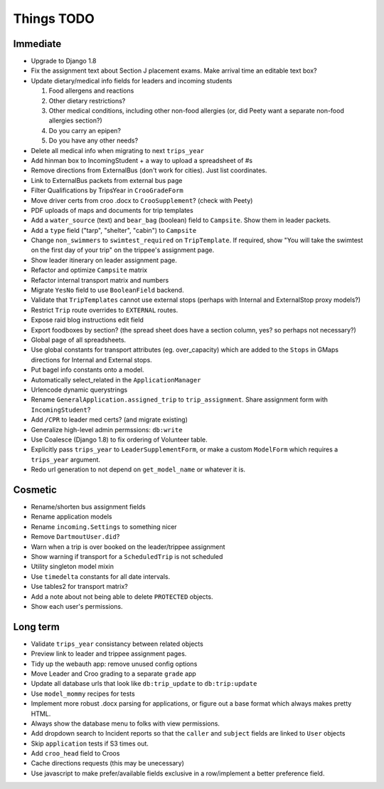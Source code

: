 Things TODO
===========

Immediate
---------
* Upgrade to Django 1.8
* Fix the assignment text about Section J placement exams. Make arrival time an editable text box?
* Update dietary/medical info fields for leaders and incoming students

  #. Food allergens and reactions
  #. Other dietary restrictions?
  #. Other medical conditions, including other non-food allergies (or, did Peety want a separate non-food allergies section?)
  #. Do you carry an epipen?
  #. Do you have any other needs?

* Delete all medical info when migrating to next ``trips_year``
* Add hinman box to IncomingStudent + a way to upload a spreadsheet of #s
* Remove directions from ExternalBus (don't work for cities). Just list coordinates.
* Link to ExternalBus packets from external bus page
* Filter Qualifications by TripsYear in ``CrooGradeForm``
* Move driver certs from croo .docx to ``CrooSupplement``? (check with Peety)
* PDF uploads of maps and documents for trip templates
* Add a ``water_source`` (text) and ``bear_bag`` (boolean) field to ``Campsite``. Show them in leader packets.
* Add a ``type`` field ("tarp", "shelter", "cabin") to ``Campsite``
* Change ``non_swimmers`` to ``swimtest_required`` on ``TripTemplate``. If required, show "You will take  the swimtest on the first day of your trip" on the trippee's assignment page.
* Show leader itinerary on leader assignment page.
* Refactor and optimize ``Campsite`` matrix
* Refactor internal transport matrix and numbers
* Migrate ``YesNo`` field to use ``BooleanField`` backend.
* Validate that ``TripTemplates`` cannot use external stops (perhaps with Internal and ExternalStop proxy models?)
* Restrict ``Trip`` route overrides to ``EXTERNAL`` routes.
* Expose raid blog instructions edit field
* Export foodboxes by section? (the spread sheet does have a section column, yes? so perhaps not necessary?)
* Global page of all spreadsheets.
* Use global constants for transport attributes (eg. over_capacity) which are added to the ``Stops`` in GMaps directions for Internal and External stops.
* Put bagel info constants onto a model.
* Automatically select_related in the ``ApplicationManager``
* Urlencode dynamic querystrings
* Rename ``GeneralApplication.assigned_trip`` to ``trip_assignment``. Share assignment form with ``IncomingStudent``?
* Add ``/CPR`` to leader med certs? (and migrate existing)
* Generalize high-level admin permssions: ``db:write``
* Use Coalesce (Django 1.8) to fix ordering of Volunteer table.
* Explicitly pass ``trips_year`` to ``LeaderSupplementForm``, or make a custom ``ModelForm`` which requires a ``trips_year`` argument.
* Redo url generation to not depend on ``get_model_name`` or whatever it is.


Cosmetic
--------
* Rename/shorten bus assignment fields
* Rename application models
* Rename ``incoming.Settings`` to something nicer
* Remove ``DartmoutUser.did``?
* Warn when a trip is over booked on the leader/trippee assignment 
* Show warning if transport for a ``ScheduledTrip`` is not scheduled
* Utility singleton model mixin
* Use ``timedelta`` constants for all date intervals.
* Use tables2 for transport matrix?
* Add a note about not being able to delete ``PROTECTED`` objects.
* Show each user's permissions.


Long term
---------
* Validate ``trips_year`` consistancy between related objects
* Preview link to leader and trippee assignment pages.
* Tidy up the webauth app: remove unused config options
* Move Leader and Croo grading to a separate ``grade`` app
* Update all database urls that look like ``db:trip_update`` to ``db:trip:update``
* Use ``model_mommy`` recipes for tests
* Implement more robust .docx parsing for applications, or figure out a base format which always makes pretty HTML.
* Always show the database menu to folks with view permissions.
* Add dropdown search to Incident reports so that the ``caller`` and ``subject`` fields are linked to ``User`` objects
* Skip ``application`` tests if S3 times out.
* Add ``croo_head`` field to Croos
* Cache directions requests (this may be unecessary)
* Use javascript to make prefer/available fields exclusive in a row/implement a better preference field.


.. todolist::

